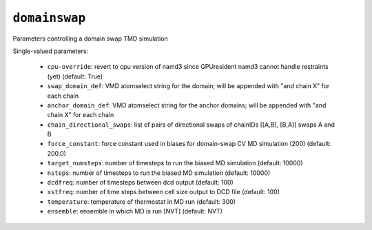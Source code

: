 .. _config_ref tasks domainswap:

``domainswap``
==============

Parameters controlling a domain swap TMD simulation

Single-valued parameters:

  * ``cpu-override``: revert to cpu version of namd3 since GPUresident namd3 cannot handle restraints (yet) (default: True)

  * ``swap_domain_def``: VMD atomselect string for the domain; will be appended with "and chain X" for each chain

  * ``anchor_domain_def``: VMD atomselect string for the anchor domains; will be appended with "and chain X" for each chain

  * ``chain_directional_swaps``: list of pairs of directional swaps of chainIDs [[A,B], [B,A]] swaps A and B

  * ``force_constant``: force constant used in biases for domain-swap CV MD simulation (200) (default: 200.0)

  * ``target_numsteps``: number of timesteps to run the biased MD simulation (default: 10000)

  * ``nsteps``: number of timesteps to run the biased MD simulation (default: 10000)

  * ``dcdfreq``: number of timesteps between dcd output (default: 100)

  * ``xstfreq``: number of time steps between cell size output to DCD file (default: 100)

  * ``temperature``: temperature of thermostat in MD run (default: 300)

  * ``ensemble``: ensemble in which MD is run [NVT] (default: NVT)



.. raw:: html

   <div class="autogen-footer">
     <p>This page was generated by ycleptic v1.6.2 on 2025-07-08.</p>
   </div>